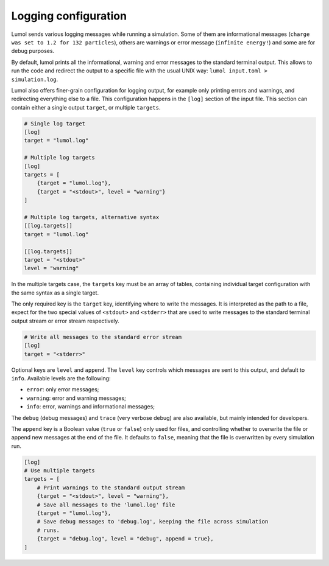 Logging configuration
=====================

Lumol sends various logging messages while running a simulation. Some of
them are informational messages
(``charge was set to 1.2 for 132 particles``), others are warnings or
error message (``infinite energy!``) and some are for debug purposes.

By default, lumol prints all the informational, warning and error
messages to the standard terminal output. This allows to run the code
and redirect the output to a specific file with the usual UNIX way:
``lumol input.toml > simulation.log``.

Lumol also offers finer-grain configuration for logging output, for
example only printing errors and warnings, and redirecting everything
else to a file. This configuration happens in the ``[log]`` section of
the input file. This section can contain either a single output
``target``, or multiple ``targets``.

.. code::

    # Single log target
    [log]
    target = "lumol.log"

    # Multiple log targets
    [log]
    targets = [
        {target = "lumol.log"},
        {target = "<stdout>", level = "warning"}
    ]

    # Multiple log targets, alternative syntax
    [[log.targets]]
    target = "lumol.log"

    [[log.targets]]
    target = "<stdout>"
    level = "warning"

In the multiple targets case, the ``targets`` key must be an array of
tables, containing individual target configuration with the same syntax
as a single target.

The only required key is the ``target`` key, identifying where to write
the messages. It is interpreted as the path to a file, expect for the
two special values of ``<stdout>`` and ``<stderr>`` that are used to
write messages to the standard terminal output stream or error stream
respectively.

.. code::

    # Write all messages to the standard error stream
    [log]
    target = "<stderr>"

Optional keys are ``level`` and ``append``. The ``level`` key controls
which messages are sent to this output, and default to ``info``.
Available levels are the following:

-  ``error``: only error messages;
-  ``warning``: error and warning messages;
-  ``info``: error, warnings and informational messages;

The ``debug`` (debug messages) and ``trace`` (very verbose debug) are
also available, but mainly intended for developers.

The ``append`` key is a Boolean value (``true`` or ``false``) only used
for files, and controlling whether to overwrite the file or append new
messages at the end of the file. It defaults to ``false``, meaning that
the file is overwritten by every simulation run.

.. code::

    [log]
    # Use multiple targets
    targets = [
        # Print warnings to the standard output stream
        {target = "<stdout>", level = "warning"},
        # Save all messages to the 'lumol.log' file
        {target = "lumol.log"},
        # Save debug messages to 'debug.log', keeping the file across simulation
        # runs.
        {target = "debug.log", level = "debug", append = true},
    ]

